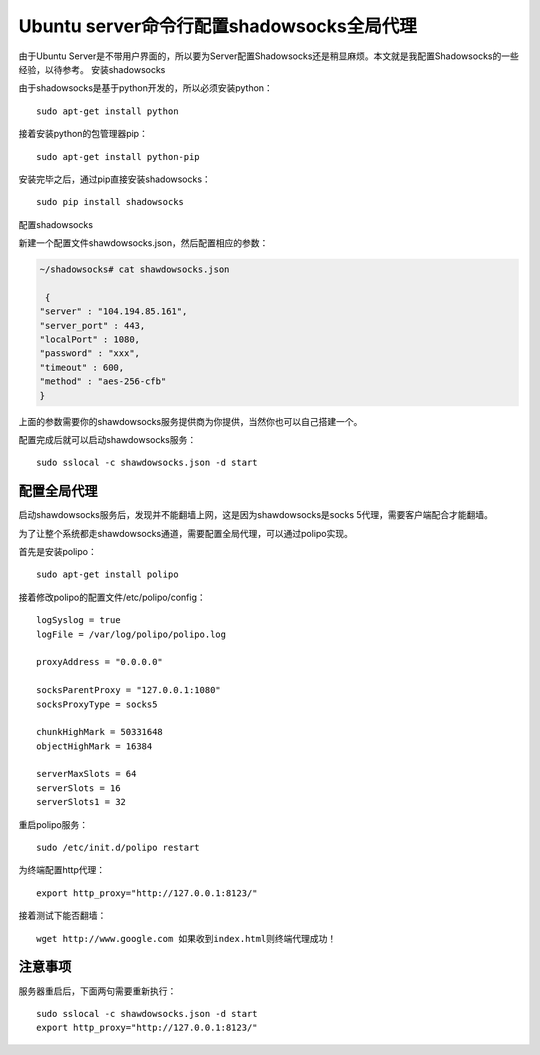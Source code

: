 Ubuntu server命令行配置shadowsocks全局代理
==========================================

由于Ubuntu
Server是不带用户界面的，所以要为Server配置Shadowsocks还是稍显麻烦。本文就是我配置Shadowsocks的一些经验，以待参考。
安装shadowsocks

由于shadowsocks是基于python开发的，所以必须安装python：

::

    sudo apt-get install python

接着安装python的包管理器pip：

::

    sudo apt-get install python-pip

安装完毕之后，通过pip直接安装shadowsocks：

::

    sudo pip install shadowsocks

配置shadowsocks

新建一个配置文件shawdowsocks.json，然后配置相应的参数：

.. code:: json

    ~/shadowsocks# cat shawdowsocks.json

     {
    "server" : "104.194.85.161",
    "server_port" : 443,
    "localPort" : 1080,
    "password" : "xxx",
    "timeout" : 600,
    "method" : "aes-256-cfb"
    }

上面的参数需要你的shawdowsocks服务提供商为你提供，当然你也可以自己搭建一个。

配置完成后就可以启动shawdowsocks服务：

::

    sudo sslocal -c shawdowsocks.json -d start

配置全局代理
------------

启动shawdowsocks服务后，发现并不能翻墙上网，这是因为shawdowsocks是socks
5代理，需要客户端配合才能翻墙。

为了让整个系统都走shawdowsocks通道，需要配置全局代理，可以通过polipo实现。

首先是安装polipo：

::

    sudo apt-get install polipo

接着修改polipo的配置文件/etc/polipo/config：

::

    logSyslog = true
    logFile = /var/log/polipo/polipo.log

    proxyAddress = "0.0.0.0"

    socksParentProxy = "127.0.0.1:1080"
    socksProxyType = socks5

    chunkHighMark = 50331648
    objectHighMark = 16384

    serverMaxSlots = 64
    serverSlots = 16
    serverSlots1 = 32

重启polipo服务：

::

    sudo /etc/init.d/polipo restart

为终端配置http代理：

::

    export http_proxy="http://127.0.0.1:8123/"

接着测试下能否翻墙：

::

    wget http://www.google.com 如果收到index.html则终端代理成功！

注意事项
--------

服务器重启后，下面两句需要重新执行：

::

    sudo sslocal -c shawdowsocks.json -d start
    export http_proxy="http://127.0.0.1:8123/"
